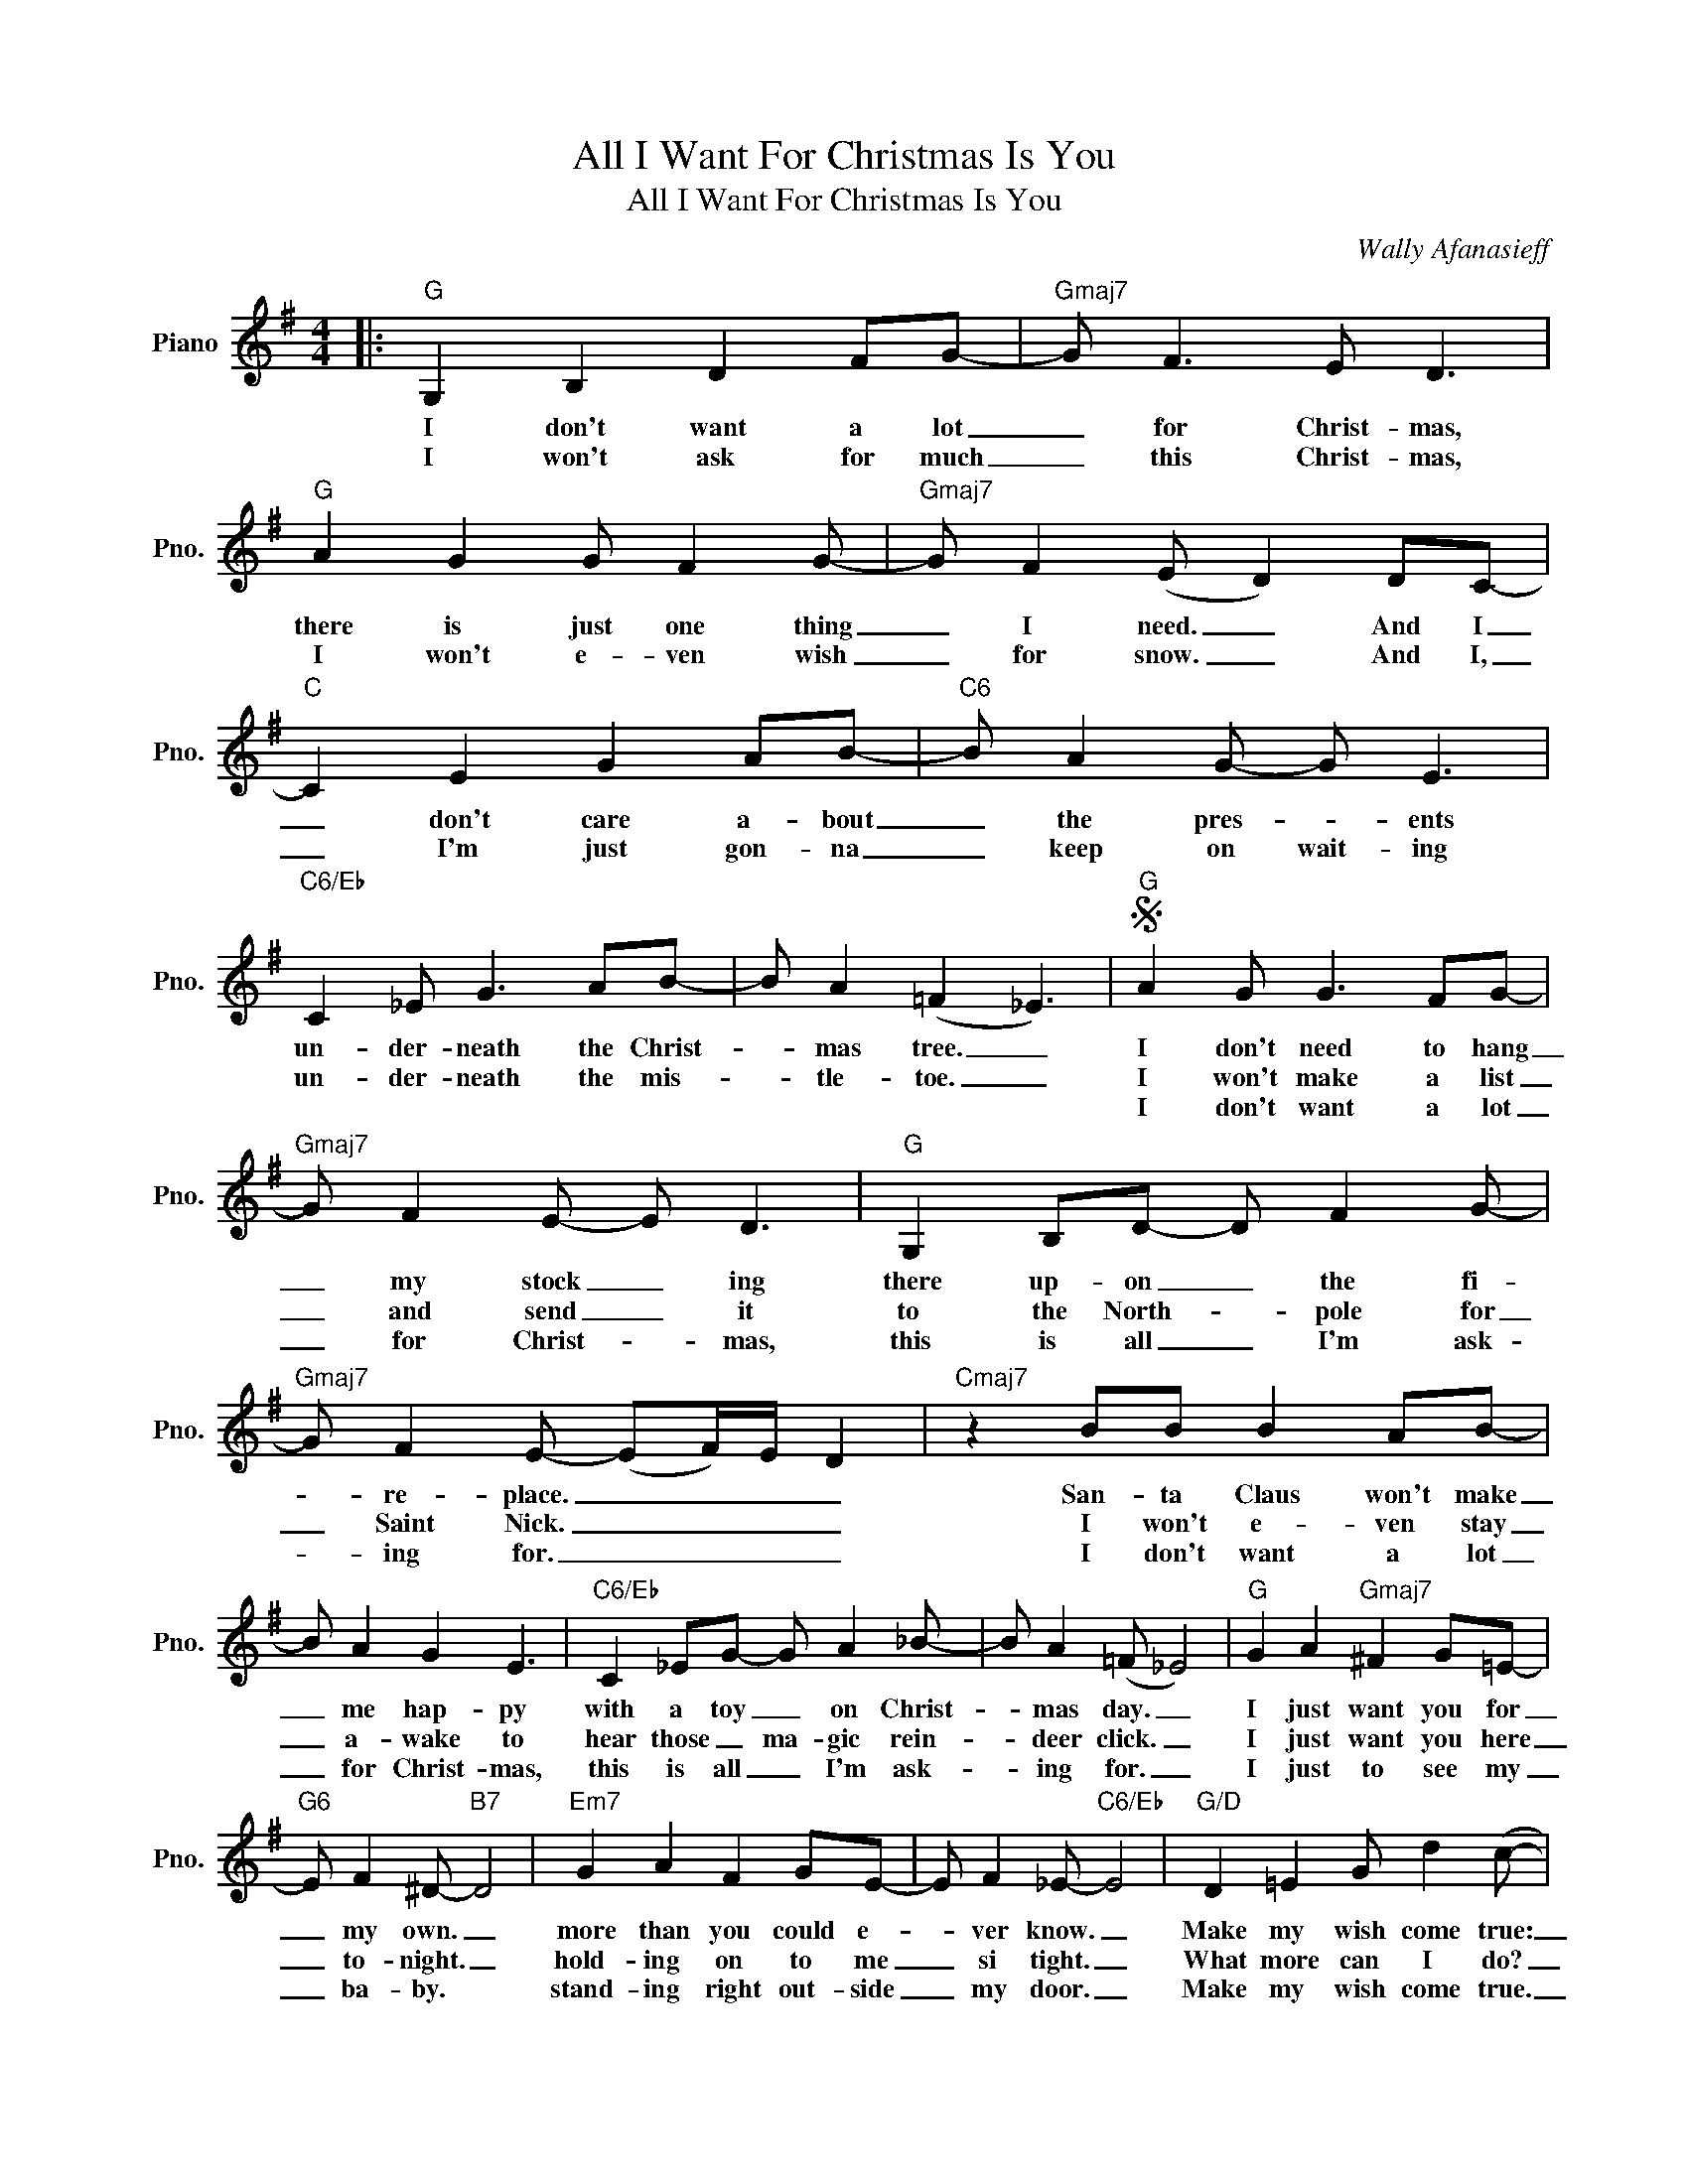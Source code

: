 X:1
T:All I Want For Christmas Is You
T:All I Want For Christmas Is You
C:Wally Afanasieff
Z:All Rights Reserved
L:1/8
M:4/4
K:G
V:1 treble nm="Piano" snm="Pno."
%%MIDI program 0
V:1
|:"G" G,2 B,2 D2 FG- |"Gmaj7" G F3 E D3 |"G" A2 G2 G F2 G- |"Gmaj7" G F2 (E D2) DC- | %4
w: I don't want a lot|_ for Christ- mas,|there is just one thing|_ I need. _ And I|
w: I won't ask for much|_ this Christ- mas,|I won't e- ven wish|_ for snow. _ And I,|
w: ||||
"C" C2 E2 G2 AB- |"C6" B A2 G- G E3 |"C6/Eb" C2 _E G3 AB- | B A2 (=F2 _E3) |S"G" A2 G G3 FG- | %9
w: _ don't care a- bout|_ the pres- * ents|un- der- neath the Christ-|* mas tree. _|I don't need to hang|
w: _ I'm just gon- na|_ keep on wait- ing|un- der- neath the mis-|* tle- toe. _|I won't make a list|
w: ||||I don't want a lot|
"Gmaj7" G F2 E- E D3 |"G" G,2 B,D- D F2 G- |"Gmaj7" G F2 E- (EF/)E/ D2 |"Cmaj7" z2 BB B2 AB- | %13
w: _ my stock _ ing|there up- on _ the fi-|* re- place. _ _ _ _|San- ta Claus won't make|
w: _ and send _ it|to the North- * pole for|_ Saint Nick. _ _ _ _|I won't e- ven stay|
w: _ for Christ- * mas,|this is all _ I'm ask-|* ing for. _ _ _ _|I don't want a lot|
 B A2 G2 E3 |"C6/Eb" C2 _EG- G A2 _B- | B A2 (=F _E4) |"G" G2 A2"Gmaj7" ^F2 G=E- | %17
w: _ me hap- py|with a toy _ on Christ-|* mas day. _|I just want you for|
w: _ a- wake to|hear those _ ma- gic rein-|* deer click. _|I just want you here|
w: _ for Christ- mas,|this is all _ I'm ask-|* ing for. _|I just to see my|
"G6" E F2 ^D-"B7" D4 |"Em7" G2 A2 F2 GE- | E F2 _E-"C6/Eb" E4 |"G/D" D2 =E2 G d2 (c- | %21
w: _ my own. _|more than you could e-|* ver know. _|Make my wish come true:|
w: _ to- night. _|hold- ing on to me|_ si tight. _|What more can I do?|
w: _ ba- by. *|stand- ing right out- side|_ my door. _|Make my wish come true.|
"E7" cd c2) z4 | c3 c- c2 z2!dacoda! |"Am9" B2 A2 G2 E2 |"D7b9" _E2 A4 B2 |"G6" (A G3-) G4- | %26
w: _ _ _||all I want for|Christ- mas is|you. _ _|
w: _ _ _|Ba- by! *||||
w: _ _ _|||||
"Em7" G2 z2 z4 |"Am9" (B4- Bd B2) |1"D7" B3 A- A (G2 A) :|2"D7" B3 A- A (G2 A ||"B7" B2) z2 B2 Bc | %31
w: _|You, _ _ _|ba- by _ Oh, _|ba- by _ Oh, _|_ all the lights|
w: |||||
w: |||||
 c B2 A- A G2 G |"Em7" E2 FG- G A2 A- | A2 G6 |"B7" z4 A B2 e- | e2 dA- A G3 | %36
w: _ are shin- * ing so|bright- ly ev- * 'ry- where,|_ _|and the sound|_ of child- * ren's|
w: |||||
w: |||||
"Em7" B2 dA- A G2 B- | B8 |"C6/Eb" z2 z D G A2 A- | A A2 G- G G3 |"G/D" z2 z D G A2 e- | %41
w: laugh- ter fills _ the air.|_|And ev- 'ry- one|_ is sing- * ing.|I hear those sleigh-|
w: |||||
w: |||||
"E7" e d2 A- A G3 |"Am9" BBBB B2 BB | BBBB B2 BB |"D9sus4" e2 dB dBde- | %45
w: * bells ring- * ing.|San- ta, won't you please bring me|what I real- ly need, won't you|please bring my ba- by to me.|
w: ||||
w: ||||
 (e d2 B (3AGE) (GA)!D.S.! |]O"Am9" B2 A2 G2 E2 |"D7b9" _E2 A6- | A8 | DEGA B A3 |"G6" z2 g6- | %51
w: _ _ _ _ _ _ Oh, _|all I want for|Christ- mas|_|is _ _ _ _ _|you.|
w: ||||||
w: ||||||
"Em7" g8 |"Am7" (B4- Bd B2) |"D7" B3 A- A4 |:"Gmaj7" B2 A2 G2 A2 |"Em7" B2 G4 A2 | %56
w: _|Ooh, _ _ _|ba- by. _|All I want for|Christ- mas is|
w: |||||
w: |||||
"Am7" (G4- Gd B2) |"D7""^Repeat and Fade" B3 A- A4 :| %58
w: you, _ _ _|ba- by _|
w: ||
w: ||

